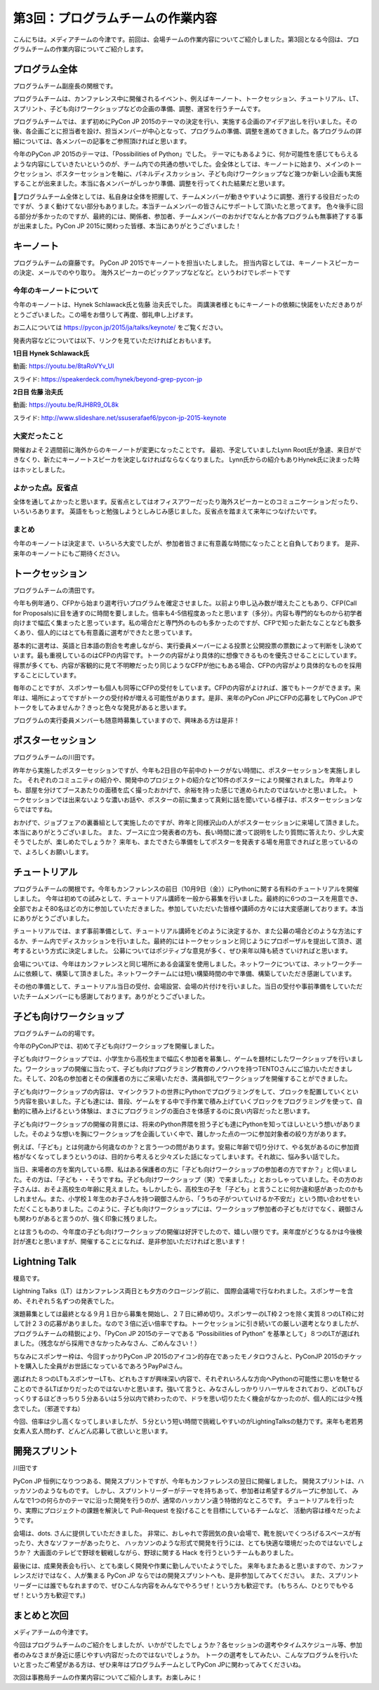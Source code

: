 =====================================
 第3回：プログラムチームの作業内容
=====================================

こんにちは。メディアチームの今津です。前回は、会場チームの作業内容についてご紹介しました。第3回となる今回は、プログラムチームの作業内容についてご紹介します。


プログラム全体
================

プログラムチーム副座長の関根です。

プログラムチームは、カンファレンス中に開催されるイベント、例えばキーノート、トークセッション、チュートリアル、LT、 スプリント、子ども向けワークショップなどの企画の準備、調整、運営を行うチームです。

プログラムチームでは、まず初めにPyCon JP 2015のテーマの決定を行い、実施する企画のアイデア出しを行いました。その後、各企画ごとに担当者を設け、担当メンバーが中心となって、プログラムの準備、調整を進めてきました。各プログラムの詳細については、各メンバーの記事をご参照頂ければと思います。

今年のPyCon JP 2015のテーマは、「Possibilities of Python」でした。
テーマにもあるように、何か可能性を感じてもらえるような内容にしていきたいというのが、チーム内での共通の想いでした。会全体としては、キーノートに始まり、メインのトークセッション、ポスターセッションを軸に、パネルディスカッション、子ども向けワークショップなど幾つか新しい企画も実施することが出来ました。本当に各メンバーがしっかり準備、調整を行ってくれた結果だと思います。

プログラムチーム全体としては、私自身は全体を把握して、チームメンバーが動きやすいように調整、進行する役目だったのですが、うまく動けてない部分もありました。本当チームメンバーの皆さんにサポートして頂いたと思ってます。
色々後手に回る部分が多かったのですが、最終的には、関係者、参加者、チームメンバーのおかげでなんとか各プログラムも無事終了する事が出来ました。PyCon JP 2015に関わった皆様、本当にありがとうございました！


キーノート
=============
プログラムチームの齋藤です。
PyCon JP 2015でキーノートを担当いたしました。
担当内容としては、キーノートスピーカーの決定、メールでのやり取り。
海外スピーカーのピックアップなどなど。というわけでレポートです

今年のキーノートについて
---------------------------
今年のキーノートは、Hynek Schlawack氏と佐藤 治夫氏でした。
両講演者様ともにキーノートの依頼に快諾をいただきありがとうございました。この場をお借りして再度、御礼申し上げます。

お二人については https://pycon.jp/2015/ja/talks/keynote/ をご覧ください。

発表内容などについては以下、リンクを見ていただければとおもいます。

**1日目 Hynek Schlawack氏** 

動画: https://youtu.be/8taRoVYv_UI

スライド: https://speakerdeck.com/hynek/beyond-grep-pycon-jp


**2日目 佐藤 治夫氏** 

動画: https://youtu.be/RJH8R9_OL8k

スライド: http://www.slideshare.net/ssuserafaef6/pycon-jp-2015-keynote


大変だったこと
---------------------------
開催およそ２週間前に海外からのキーノートが変更になったことです。
最初、予定していましたLynn Root氏が急遽、来日ができなくり、新たにキーノートスピーカを決定しなければならなくなりました。
Lynn氏からの紹介もありHynek氏に決まった時はホッとしました。

よかった点。反省点
---------------------------
全体を通してよかったと思います。反省点としてはオフィスアワーだったり海外スピーカーとのコミュニケーションだったり、いろいろあります。
英語をもっと勉強しようとしみじみ感じました。反省点を踏まえて来年につなげたいです。

まとめ
---------------------------
今年のキーノートは決定まで、いろいろ大変でしたが、参加者皆さまに有意義な時間になったことと自負しております。
是非、来年のキーノートにもご期待ください。

トークセッション
==================
プログラムチームの清田です。

今年も例年通り、CFPから始まり選考行いプログラムを確定させました。以前より申し込み数が増えたこともあり、CFP(Call for Proposals)に目を通すのに時間を要しました。倍率も4-5倍程度あったと思います（多分）。内容も専門的なものから初学者向けまで幅広く集まったと思っています。私の場合だと専門外のものも多かったのですが、CFPで知った新たなことなども数多くあり、個人的にはとても有意義に選考ができたと思っています。

基本的に選考は、英語と日本語の割合を考慮しながら、実行委員メーバーによる投票と公開投票の票数によって判断をし決めています。最も重視しているのはCFPの内容です。トークの内容がより具体的に想像できるものを優先させることにしています。得票が多くても、内容が客観的に見て不明瞭だったり同じようなCFPが他にもある場合、CFPの内容がより具体的なものを採用することにしています。

毎年のことですが、スポンサーも個人も同等にCFPの受付をしています。CFPの内容がよければ、誰でもトークができます。来年は、場所によってですがトークの受付枠が増える可能性があります。是非、来年のPyCon JPにCFPの応募をしてPyCon JPでトークをしてみませんか？きっと色々な発見があると思います。

プログラムの実行委員メンバーも随意時募集していますので、興味ある方は是非！

ポスターセッション
==================
プログラムチームの川田です。

昨年から実施したポスターセッションですが、今年も2日目の午前中のトークがない時間に、ポスターセッションを実施しました。
それぞれのコミュニティの紹介や、開発中のプロジェクトの紹介など10件のポスターにより開催されました。
昨年よりも、部屋を分けてブースあたりの面積を広く撮ったおかげで、余裕を持った感じで進められたのではないかと思いました。
トークセッションでは出来ないような濃いお話や、ポスターの前に集まって真剣に話を聞いている様子は、ポスターセッションならではですね。

おかげで、ジョブフェアの裏番組として実施したのですが、昨年と同様沢山の人がポスターセッションに来場して頂きました。
本当にありがとうございました。
また、ブースに立つ発表者の方も、長い時間に渡って説明をしたり質問に答えたり、少し大変そうでしたが、楽しめたでしょうか？
来年も、またできたら準備をしてポスターを発表する場を用意できればと思っているので、よろしくお願いします。

.. image:: /_static/03_program/poster.jpg
   :width: 600
   :alt: ポスターセッションの様子


チュートリアル
===============

プログラムチームの関根です。今年もカンファレンスの前日（10月9日（金））にPythonに関する有料のチュートリアルを開催しました。
今年は初めての試みとして、チュートリアル講師を一般から募集を行いました。最終的に6つのコースを用意でき、全部でおよそ80名ほどの方に参加していただきました。参加していただいた皆様や講師の方々には大変感謝しております。本当にありがとうございました。

.. image:: /_static/03_program/tutorial_1.jpg
   :width: 600
   :alt: チュートリアルの様子（１）


.. image:: /_static/03_program/tutorial_2.jpg
   :width: 600
   :alt: チュートリアルの様子（１）

.. image:: /_static/03_program/tutorial_3.jpg
   :width: 600
   :alt: チュートリアルの様子（１）


チュートリアルでは、まず事前準備として、チュートリアル講師をどのように決定するか、また公募の場合どのような方法にするか、チーム内でディスカッションを行いました。最終的にはトークセッションと同じようにプロポーザルを提出して頂き、選考するという方式に決定しました。
公募についてはポジティブな意見が多く、ぜひ来年以降も続きていければと思います。

会場については、今年はカンファレンスと同じ場所にある会議室を使用しました。ネットワークについては、ネットワークチームに依頼して、構築して頂きました。ネットワークチームには短い構築時間の中で準備、構築していただき感謝しています。

その他の準備として、チュートリアル当日の受付、会場設営、会場の片付けを行いました。当日の受付や事前準備をしていただいたチームメンバーにも感謝しております。ありがとうございました。


子ども向けワークショップ
========================
プログラムチームの的場です。

今年のPyConJPでは、初めて子ども向けワークショップを開催しました。

子ども向けワークショップでは、小学生から高校生まで幅広く参加者を募集し、ゲームを題材にしたワークショップを行いました。ワークショップの開催に当たって、子ども向けプログラミング教育のノウハウを持つTENTOさんにご協力いただきました。そして、20名の参加者とその保護者の方にご来場いただき、満員御礼でワークショップを開催することができました。

子ども向けワークショップの内容は、マインクラフトの世界にPythonでプログラミングをして、ブロックを配置していくという内容を扱いました。子ども達には、普段、ゲームをする中で手作業で積み上げていくブロックをプログラミングを使って、自動的に積み上げるという体験は、まさにプログラミングの面白さを体感するのに良い内容だったと思います。

子ども向けワークショップの開催の背景には、将来のPython界隈を担う子ども達にPythonを知ってほしいという想いがありました。そのような想いを胸にワークショップを企画していく中で、難しかった点の一つに参加対象者の絞り方があります。

例えば、「子ども」とは何歳から何歳なのか？と言う一つの問があります。安易に年齢で切り分けて、やる気があるのに参加資格がなくなってしまうというのは、目的から考えると少々ズレた話になってしまいます。それ故に、悩み多い話でした。

当日、来場者の方を案内している際、私はある保護者の方に「子ども向けワークショップの参加者の方ですか？」と伺いました。その方は、「子ども・・そうですね。子ども向けワークショップ（笑）で来ました。」とおっしゃっていました。その方のお子さんは、おそよ高校生の年齢に見えました。もしかしたら、高校生の子を「子ども」と言うことに何か違和感があったのかもしれません。また、小学校１年生のお子さんを持つ親御さんから、「うちの子がついていけるか不安だ」という問い合わせをいただくこともありました。このように、子ども向けワークショップには、ワークショップ参加者の子どもだけでなく、親御さんも関わりがあると言うのが、強く印象に残りました。

とは言うものの、今年度の子ども向けワークショップの開催は好評でしたので、嬉しい限りです。来年度がどうなるかは今後検討が進むと思いますが、開催することになれば、是非参加いただければと思います！


Lightning Talk
==============
榎島です。

Lightning Talks（LT）はカンファレンス両日とも夕方のクロージング前に、 国際会議場で行なわれました。スポンサーを含め、それぞれ５名ずつの発表でした。

演題募集としては最終となる９月１日から募集を開始し、２７日に締め切り。スポンサーのLT枠２つを除く実質８つのLT枠に対して計２３の応募がありました。なので３倍に近い倍率ですね。トークセッションに引き続いての厳しい選考となりましたが、プログラムチームの精鋭により、「PyCon JP 2015のテーマである “Possibilities of Python” を基準として」８つのLTが選ばれました。（残念ながら採用できなかったみなさん、ごめんなさい！）

ちなみにスポンサー枠は、今回すっかりPyCon JP 2015のアイコン的存在であったモノタロウさんと、PyConJP 2015のチケットを購入した全員がお世話になっているであろうPayPalさん。

.. image:: /_static/03_program/_thumb_15600.png

選ばれた８つのLTもスポンサーLTも、どれもさすが興味深い内容で、それぞれいろんな方向へPythonの可能性に思いを馳せることのできるLTばかりだったのではないかと思います。強いて言うと、みなさんしっかりリハーサルをされており、どのLTもびっくりするほどきっちり５分あるいは５分以内で終わったので、ドラを思い切りたたく機会がなかったのが、個人的には少々残念でした。（邪道ですね）

今回、倍率は少し高くなってしまいましたが、５分という短い時間で挑戦しやすいのがLightingTalksの魅力です。来年も老若男女素人玄人問わず、どんどん応募して欲しいと思います。


開発スプリント
==============
川田です

PyCon JP 恒例になりつつある、開発スプリントですが、今年もカンファレンスの翌日に開催しました。
開発スプリントは、ハッカソンのようなものです。
しかし、スプリントリーダーがテーマを持ちあって、参加者は希望するグループに参加して、
みんなで1つの何らかのテーマに沿った開発を行うのが、通常のハッカソン違う特徴的なところです。
チュートリアルを行ったり、実際にプロジェクトの課題を解決して Pull-Request を投げることを目標にしているチームなど、
活動内容は様々だったようです。

会場は、dots. さんに提供していただきました。
非常に、おしゃれで雰囲気の良い会場で、靴を脱いでくつろげるスペースが有ったり、大きなソファーがあったりと、
ハッカソンのような形式で開発を行うには、とても快適な環境だったのではないでしょうか？
大画面のテレビで野球を観戦しながら、野球に関する Hack を行うというチームもありました。

最後には、成果発表会も行い、とても楽しく開発や作業に勤しんでいたようでした。
来年もまたあると思いますので、カンファレンスだけではなく、人が集まる PyCon JP ならではの開発スプリントへも、是非参加してみてください。
また、スプリントリーダーには誰でもなれますので、ぜひこんな内容をみんなでやろうぜ！という方も歓迎です。
(もちろん、ひとりでもやるぜ！という方も歓迎です。)

.. image:: /_static/03_program/sprints_1.jpg
   :width: 600
   :alt: 開発スプリントの様子 (1)

.. image:: /_static/03_program/sprint_2.jpg
   :width: 600
   :alt: 開発スプリントの様子 (2)


まとめと次回
============
メディアチームの今津です。

今回はプログラムチームのご紹介をしましたが、いかがでしたでしょうか？各セッションの選考やタイムスケジュール等、参加者のみなさまが身近に感じやすい内容だったのではないでしょうか。
トークの選考をしてみたい、こんなプログラムを行いたいと言ったご希望がある方は、ぜひ来年はプログラムチームとしてPyCon JPに関わってみてくださいね。

次回は事務局チームの作業内容についてご紹介します。お楽しみに！
